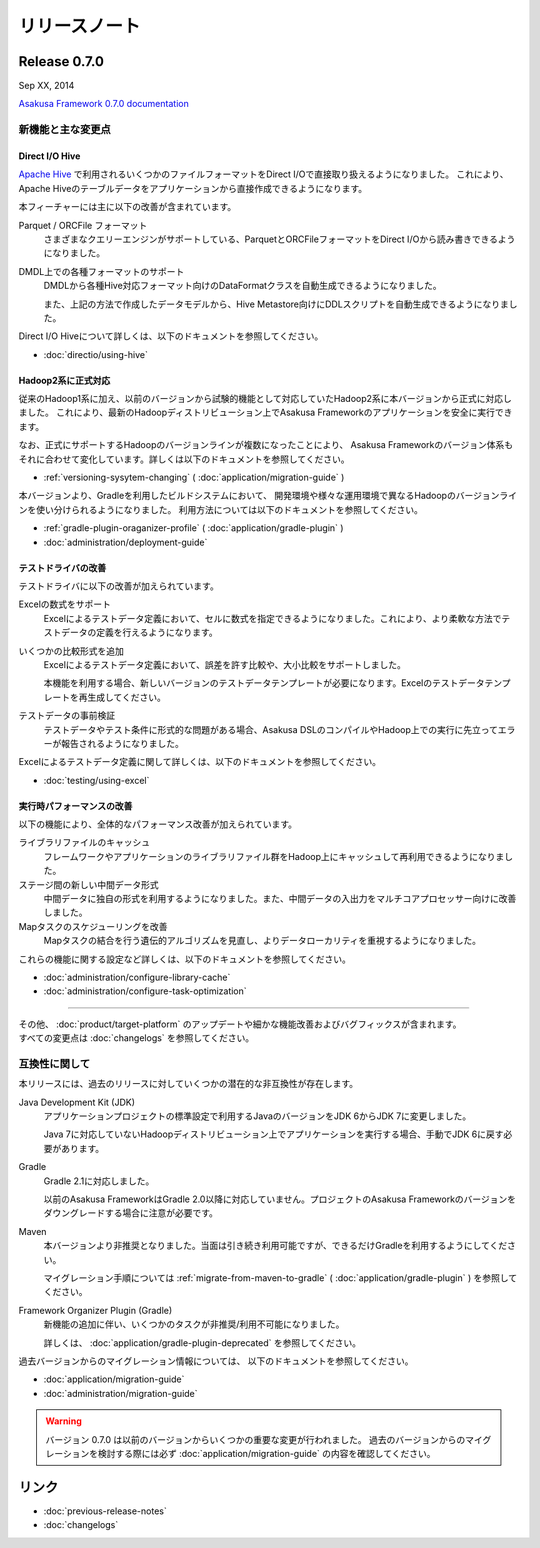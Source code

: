==============
リリースノート
==============

Release 0.7.0
=============
Sep XX, 2014

..  todo:: Release Date

`Asakusa Framework 0.7.0 documentation`_

..  _`Asakusa Framework 0.7.0 documentation`: http://asakusafw.s3.amazonaws.com/documents/0.7.0/release/ja/html/index.html

新機能と主な変更点
------------------

Direct I/O Hive
~~~~~~~~~~~~~~~
`Apache Hive <https://hive.apache.org/>`_ で利用されるいくつかのファイルフォーマットをDirect I/Oで直接取り扱えるようになりました。
これにより、Apache Hiveのテーブルデータをアプリケーションから直接作成できるようになります。

本フィーチャーには主に以下の改善が含まれています。

Parquet / ORCFile フォーマット
  さまざまなクエリーエンジンがサポートしている、ParquetとORCFileフォーマットをDirect I/Oから読み書きできるようになりました。
DMDL上での各種フォーマットのサポート
  DMDLから各種Hive対応フォーマット向けのDataFormatクラスを自動生成できるようになりました。

  また、上記の方法で作成したデータモデルから、Hive Metastore向けにDDLスクリプトを自動生成できるようになりました。

Direct I/O Hiveについて詳しくは、以下のドキュメントを参照してください。

* :doc:`directio/using-hive`

Hadoop2系に正式対応
~~~~~~~~~~~~~~~~~~~
従来のHadoop1系に加え、以前のバージョンから試験的機能として対応していたHadoop2系に本バージョンから正式に対応しました。
これにより、最新のHadoopディストリビューション上でAsakusa Frameworkのアプリケーションを安全に実行できます。

なお、正式にサポートするHadoopのバージョンラインが複数になったことにより、
Asakusa Frameworkのバージョン体系もそれに合わせて変化しています。詳しくは以下のドキュメントを参照してください。

* :ref:`versioning-sysytem-changing` ( :doc:`application/migration-guide` )

本バージョンより、Gradleを利用したビルドシステムにおいて、
開発環境や様々な運用環境で異なるHadoopのバージョンラインを使い分けられるようになりました。
利用方法については以下のドキュメントを参照してください。

* :ref:`gradle-plugin-oraganizer-profile` ( :doc:`application/gradle-plugin` )
* :doc:`administration/deployment-guide`

テストドライバの改善
~~~~~~~~~~~~~~~~~~~~
テストドライバに以下の改善が加えられています。

Excelの数式をサポート
  Excelによるテストデータ定義において、セルに数式を指定できるようになりました。これにより、より柔軟な方法でテストデータの定義を行えるようになります。
いくつかの比較形式を追加
  Excelによるテストデータ定義において、誤差を許す比較や、大小比較をサポートしました。

  本機能を利用する場合、新しいバージョンのテストデータテンプレートが必要になります。Excelのテストデータテンプレートを再生成してください。
テストデータの事前検証
  テストデータやテスト条件に形式的な問題がある場合、Asakusa DSLのコンパイルやHadoop上での実行に先立ってエラーが報告されるようになりました。

Excelによるテストデータ定義に関して詳しくは、以下のドキュメントを参照してください。

* :doc:`testing/using-excel`

実行時パフォーマンスの改善
~~~~~~~~~~~~~~~~~~~~~~~~~~
以下の機能により、全体的なパフォーマンス改善が加えられています。

ライブラリファイルのキャッシュ
  フレームワークやアプリケーションのライブラリファイル群をHadoop上にキャッシュして再利用できるようになりました。
ステージ間の新しい中間データ形式
  中間データに独自の形式を利用するようになりました。また、中間データの入出力をマルチコアプロセッサー向けに改善しました。
Mapタスクのスケジューリングを改善
  Mapタスクの結合を行う遺伝的アルゴリズムを見直し、よりデータローカリティを重視するようになりました。

これらの機能に関する設定など詳しくは、以下のドキュメントを参照してください。

* :doc:`administration/configure-library-cache`
* :doc:`administration/configure-task-optimization`

----

| その他、 :doc:`product/target-platform` のアップデートや細かな機能改善およびバグフィックスが含まれます。
| すべての変更点は :doc:`changelogs` を参照してください。

互換性に関して
--------------
本リリースには、過去のリリースに対していくつかの潜在的な非互換性が存在します。

Java Development Kit (JDK)
  アプリケーションプロジェクトの標準設定で利用するJavaのバージョンをJDK 6からJDK 7に変更しました。

  Java 7に対応していないHadoopディストリビューション上でアプリケーションを実行する場合、手動でJDK 6に戻す必要があります。
Gradle
  Gradle 2.1に対応しました。

  以前のAsakusa FrameworkはGradle 2.0以降に対応していません。プロジェクトのAsakusa Frameworkのバージョンをダウングレードする場合に注意が必要です。
Maven
  本バージョンより非推奨となりました。当面は引き続き利用可能ですが、できるだけGradleを利用するようにしてください。

  マイグレーション手順については :ref:`migrate-from-maven-to-gradle` ( :doc:`application/gradle-plugin` ) を参照してください。
Framework Organizer Plugin (Gradle)
  新機能の追加に伴い、いくつかのタスクが非推奨/利用不可能になりました。

  詳しくは、 :doc:`application/gradle-plugin-deprecated` を参照してください。

過去バージョンからのマイグレーション情報については、
以下のドキュメントを参照してください。

* :doc:`application/migration-guide`
* :doc:`administration/migration-guide`

..  warning::
    バージョン 0.7.0 は以前のバージョンからいくつかの重要な変更が行われました。 
    過去のバージョンからのマイグレーションを検討する際には必ず
    :doc:`application/migration-guide` の内容を確認してください。

リンク
======
* :doc:`previous-release-notes`
* :doc:`changelogs`

